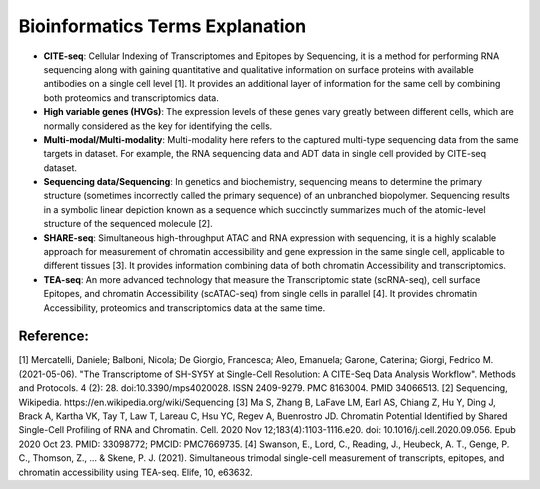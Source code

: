 Bioinformatics Terms Explanation
================================

+ **CITE-seq**: Cellular Indexing of Transcriptomes and Epitopes by Sequencing, it is a method for performing RNA sequencing along with gaining quantitative and qualitative information on surface proteins with available antibodies on a single cell level [1]. It provides an additional layer of information for the same cell by combining both proteomics and transcriptomics data.
+ **High variable genes (HVGs)**: The expression levels of these genes vary greatly between different cells, which are normally considered as the key for identifying the cells.
+ **Multi-modal/Multi-modality**: Multi-modality here refers to the captured multi-type sequencing data from the same targets in dataset. For example, the RNA sequencing data and ADT data in single cell provided by CITE-seq dataset.
+ **Sequencing data/Sequencing**: In genetics and biochemistry, sequencing means to determine the primary structure (sometimes incorrectly called the primary sequence) of an unbranched biopolymer. Sequencing results in a symbolic linear depiction known as a sequence which succinctly summarizes much of the atomic-level structure of the sequenced molecule [2].
+ **SHARE-seq**: Simultaneous high-throughput ATAC and RNA expression with sequencing, it is a highly scalable approach for measurement of chromatin accessibility and gene expression in the same single cell, applicable to different tissues [3]. It provides information combining data of both chromatin Accessibility and transcriptomics.
+ **TEA-seq**: An more advanced technology that measure the Transcriptomic state (scRNA-seq), cell surface Epitopes, and chromatin Accessibility (scATAC-seq) from single cells in  parallel [4]. It provides chromatin Accessibility, proteomics and transcriptomics data at the same time.


Reference:
-----------
[1] Mercatelli, Daniele; Balboni, Nicola; De Giorgio, Francesca; Aleo, Emanuela; Garone, Caterina; Giorgi, Fedrico M. (2021-05-06). "The Transcriptome of SH-SY5Y at Single-Cell Resolution: A CITE-Seq Data Analysis Workflow". Methods and Protocols. 4 (2): 28. doi:10.3390/mps4020028. ISSN 2409-9279. PMC 8163004. PMID 34066513.
[2] Sequencing, Wikipedia. https://en.wikipedia.org/wiki/Sequencing
[3] Ma S, Zhang B, LaFave LM, Earl AS, Chiang Z, Hu Y, Ding J, Brack A, Kartha VK, Tay T, Law T, Lareau C, Hsu YC, Regev A, Buenrostro JD. Chromatin Potential Identified by Shared Single-Cell Profiling of RNA and Chromatin. Cell. 2020 Nov 12;183(4):1103-1116.e20. doi: 10.1016/j.cell.2020.09.056. Epub 2020 Oct 23. PMID: 33098772; PMCID: PMC7669735.
[4] Swanson, E., Lord, C., Reading, J., Heubeck, A. T., Genge, P. C., Thomson, Z., ... & Skene, P. J. (2021). Simultaneous trimodal single-cell measurement of transcripts, epitopes, and chromatin accessibility using TEA-seq. Elife, 10, e63632.
